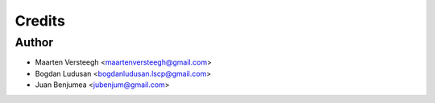 =======
Credits
=======

Author
----------------

* Maarten Versteegh <maartenversteegh@gmail.com>
* Bogdan Ludusan <bogdanludusan.lscp@gmail.com>
* Juan Benjumea <jubenjum@gmail.com>
